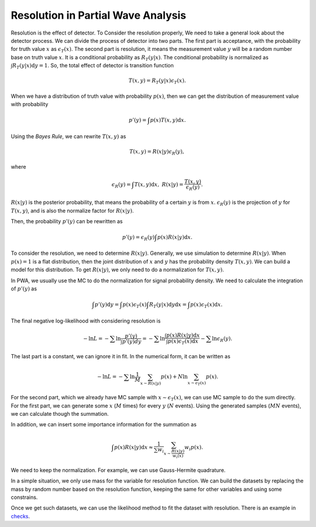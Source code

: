 Resolution in Partial Wave Analysis
-----------------------------------

Resolution is the effect of detector. To Consider the resolution properly, We need to take a general look about the detector process. We can divide the process of detector into two parts.
The first part is acceptance, with the probability for truth value :math:`x` as :math:`\epsilon_{T} (x)`.
The second part is resolution, it means the measurement value :math:`y` will be a random number base on truth value :math:`x`. It is a conditional probability as :math:`R_{T}(y|x)`. The conditional probability is normalized as :math:`\int R_{T}(y|x) \mathrm{d} y = 1`.
So, the total effect of detector is transition function

.. math::
    T(x,y) = R_{T}(y|x)\epsilon_{T} (x).

When we have a distribution of truth value with probability :math:`p(x)`, then we can get the distribution of measurement value with probability

.. math::
    p'(y)= \int p(x) T(x,y) \mathrm{d} x.

Using the *Bayes Rule*, we can rewrite :math:`T(x,y)` as

.. math::
    T(x,y) = R(x|y) \epsilon_{R}(y),

where

.. math::
    \epsilon_{R}(y) = \int T(x,y) \mathrm{d} x, \ R(x|y) = \frac{T(x,y)}{\epsilon_{R}(y)}.

:math:`R(x|y)` is the posterior probability, that means the probability of a certain :math:`y` is from :math:`x`.
:math:`\epsilon_{R}(y)` is the projection of :math:`y` for :math:`T(x,y)`, and is also the normalize factor for :math:`R(x|y)`.

Then, the probability :math:`p'(y)` can be rewritten as

.. math::
    p'(y) =  \epsilon_{R}(y) \int p(x) R(x|y) \mathrm{d} x.

To consider the resolution, we need to determine :math:`R(x|y)`. Generally, we use simulation to determine :math:`R(x|y)`. When :math:`p(x)=1` is a flat distribution, then the joint distribution of :math:`x` and :math:`y` has the probability density :math:`T(x,y)`. We can build a model for this distribution. To get :math:`R(x|y)`, we only need to do a normalization for :math:`T(x,y)`.

In PWA, we usually use the MC to do the normalization for signal probability density. We need to calculate the integration of :math:`p'(y)` as

.. math::
   \int p'(y) \mathrm{d} y = \int p(x) \epsilon_{T} (x) \int R_{T}(y|x) \mathrm{d} y \mathrm{d} x = \int p(x) \epsilon_{T} (x) \mathrm{d} x.

The final negative log-likelihood with considering resolution is

.. math::
    - \ln L = -\sum \ln \frac{p'(y)}{\int p'(y) dy} = -\sum \ln \frac{\int p(x) R(x|y) \mathrm{d} x}{ \int p(x) \epsilon_{T} (x) \mathrm{d} x } - \sum \ln \epsilon_{R}(y).

The last part is a constant, we can ignore it in fit. In the numerical form, it can be written as

.. math::
    - \ln L = -\sum \ln \frac{1}{M}\sum_{x \sim R(x|y)} p(x) + N \ln \sum_{x \sim \epsilon_{T}(x)} p(x).

For the second part, which we already have MC sample with :math:`x \sim \epsilon_{T}(x)`, we can use MC sample to do the sum directly.
For the first part, we can generate some :math:`x` (:math:`M` times) for every :math:`y` (:math:`N` events). Using the generated samples (:math:`MN` events), we can calculate though the summation.

In addition, we can insert some importance information for the summation as

.. math::
    \int p(x) R(x|y) \mathrm{d} x \approx \frac{1}{\sum w_i} \sum_{x\sim \frac{R(x|y)}{w_i(x)}} w_i p(x).

We need to keep the normalization. For example, we can use Gauss-Hermite quadrature.

In a simple situation, we only use mass for the variable for resolution function.
We can build the datasets by replacing the mass by random number based on the resolution function,
keeping the same for other variables and using some constrains.

Once we get such datasets, we can use the likelihood method to fit the dataset with resolution.
There is an example in `checks <https://github.com/jiangyi15/tf-pwa/tree/dev/checks/resolution>`_.
